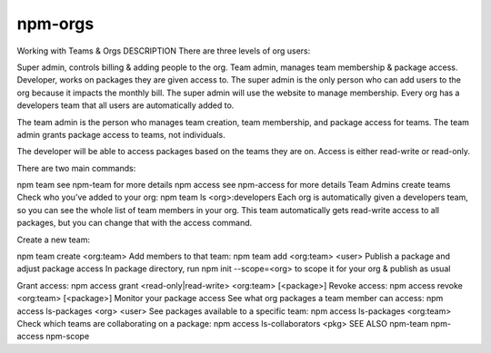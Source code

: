 npm-orgs
======================================================

Working with Teams & Orgs
DESCRIPTION
There are three levels of org users:

Super admin, controls billing & adding people to the org.
Team admin, manages team membership & package access.
Developer, works on packages they are given access to.
The super admin is the only person who can add users to the org because it impacts the monthly bill. The super admin will use the website to manage membership. Every org has a developers team that all users are automatically added to.

The team admin is the person who manages team creation, team membership, and package access for teams. The team admin grants package access to teams, not individuals.

The developer will be able to access packages based on the teams they are on. Access is either read-write or read-only.

There are two main commands:

npm team see npm-team for more details
npm access see npm-access for more details
Team Admins create teams
Check who you’ve added to your org:
npm team ls <org>:developers
Each org is automatically given a developers team, so you can see the whole list of team members in your org. This team automatically gets read-write access to all packages, but you can change that with the access command.

Create a new team:

npm team create <org:team>
Add members to that team:
npm team add <org:team> <user>
Publish a package and adjust package access
In package directory, run
npm init --scope=<org>
to scope it for your org & publish as usual

Grant access:
npm access grant <read-only|read-write> <org:team> [<package>]
Revoke access:
npm access revoke <org:team> [<package>]
Monitor your package access
See what org packages a team member can access:
npm access ls-packages <org> <user>
See packages available to a specific team:
npm access ls-packages <org:team>
Check which teams are collaborating on a package:
npm access ls-collaborators <pkg>
SEE ALSO
npm-team
npm-access
npm-scope
